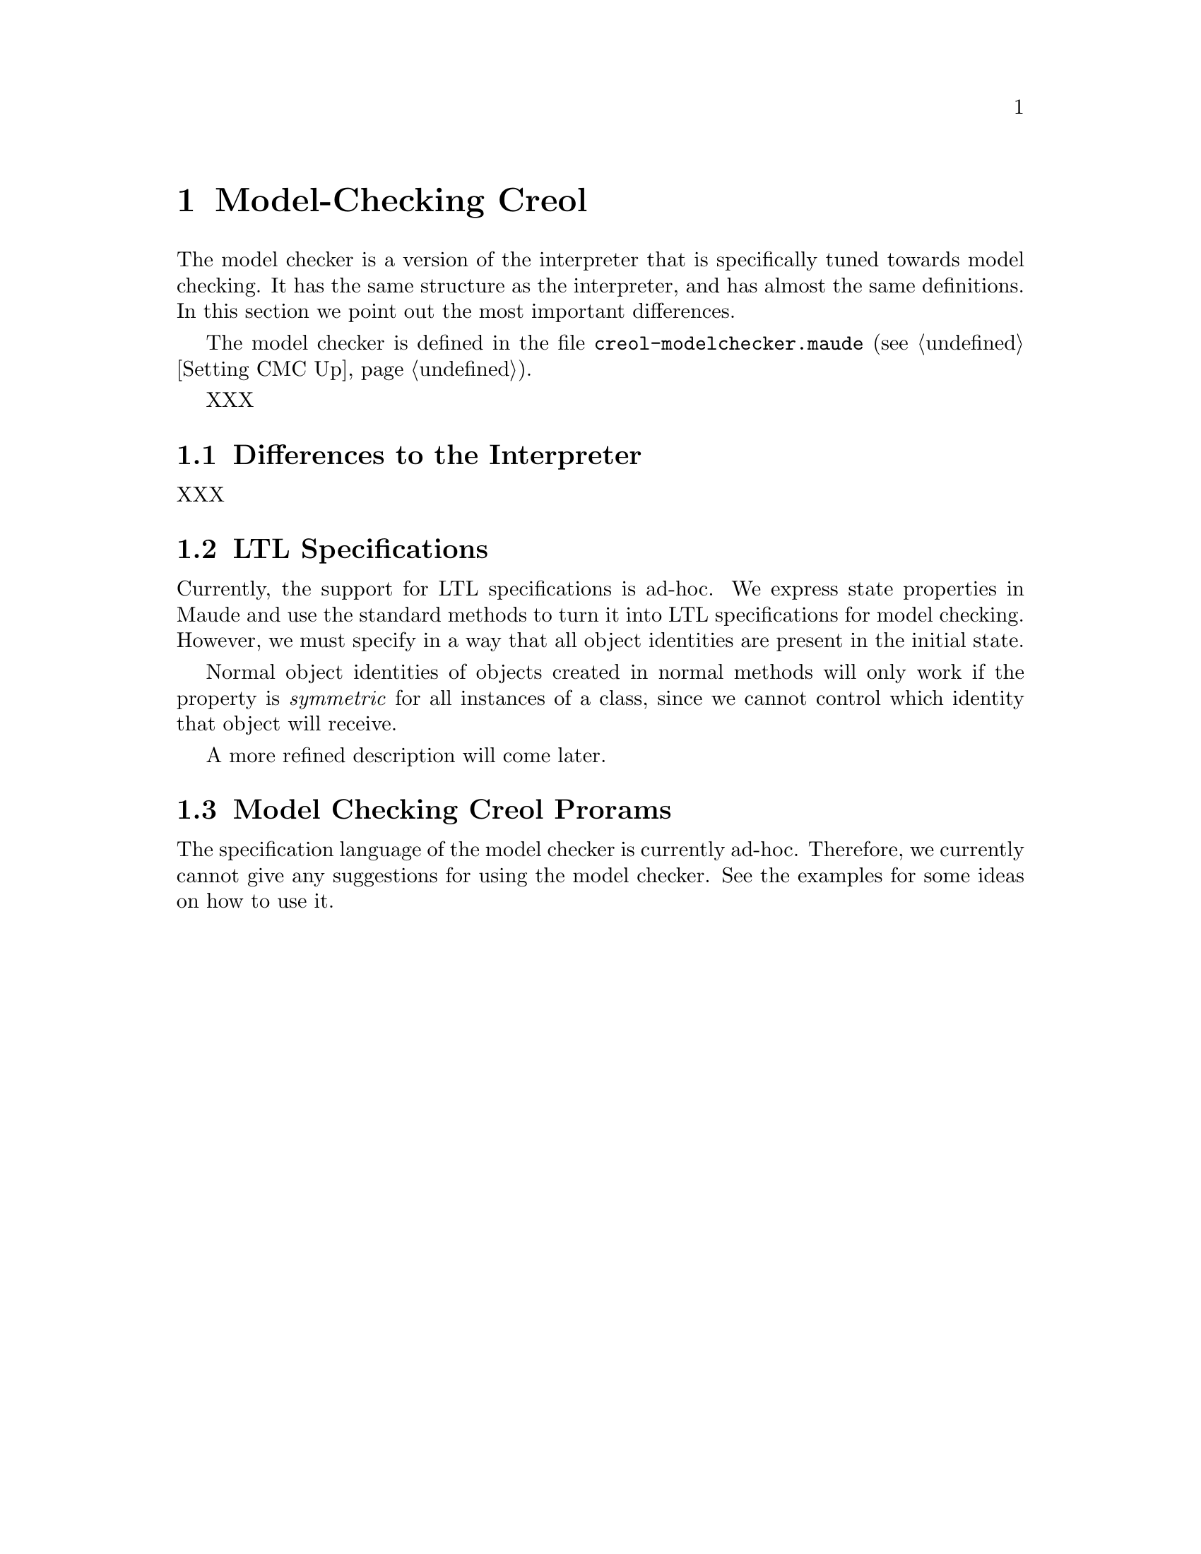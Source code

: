 @c node-name, next, previous, up
@node Model-checking Creol
@chapter Model-Checking Creol

The model checker is a version of the interpreter that is specifically
tuned towards model checking.  It has the same structure as the
interpreter, and has almost the same definitions.  In this section we
point out the most important differences.

The model checker is defined in the file
@file{creol-modelchecker.maude} (@pxref{Setting CMC Up}).

XXX

@menu
* Differences::         Differences to the Interpreter.
* LTL Specifications::  Writing properties for the interpreter.
* Model Checking::	Model Checking.
@end menu


@node Differences
@section Differences to the Interpreter

XXX


@node LTL Specifications
@section LTL Specifications

Currently, the support for LTL specifications is ad-hoc.  We express
state properties in Maude and use the standard methods to turn it into
LTL specifications for model checking.  However, we must specify in a
way that all object identities are present in the initial state.

Normal object identities of objects created in normal methods will only
work if the property is @emph{symmetric} for all instances of a class,
since we cannot control which identity that object will receive.

A more refined description will come later.
@c XXX Finish this, after Immo came up with something.



@node Model Checking
@section Model Checking Creol Prorams

The specification language of the model checker is currently ad-hoc.
Therefore, we currently cannot give any suggestions for using the model
checker.  See the examples for some ideas on how to use it.
